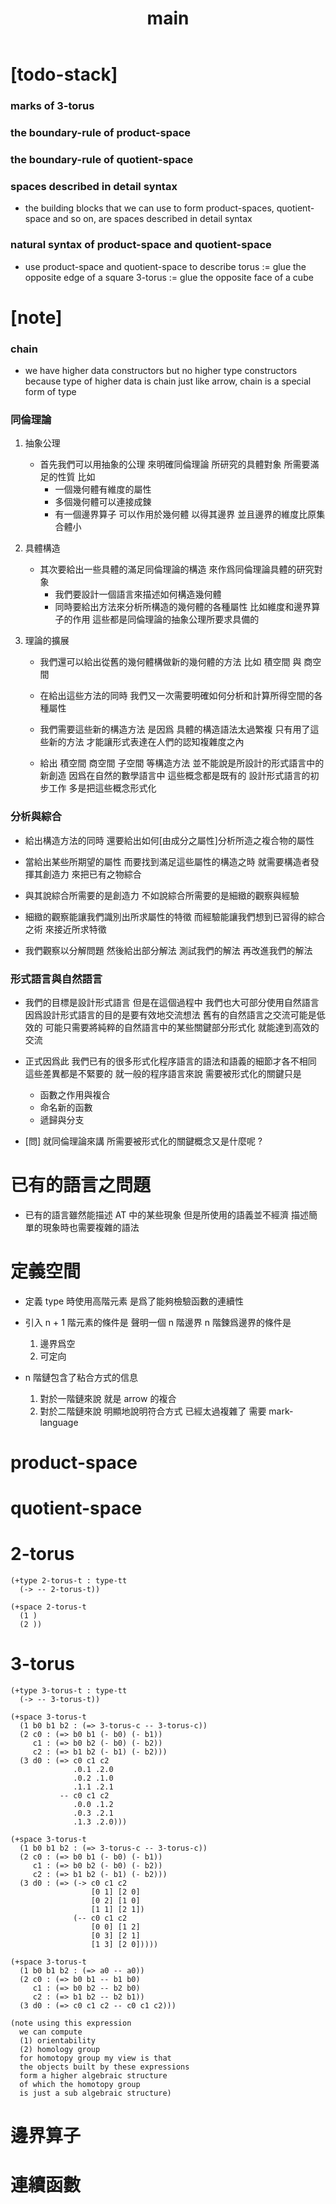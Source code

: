 #+title: main

* [todo-stack]

*** marks of 3-torus

*** the boundary-rule of product-space

*** the boundary-rule of quotient-space

*** spaces described in detail syntax

    - the building blocks that we can use
      to form product-spaces, quotient-space and so on,
      are spaces described in detail syntax

*** natural syntax of product-space and quotient-space

    - use product-space and quotient-space to describe
      torus := glue the opposite edge of a square
      3-torus := glue the opposite face of a cube

* [note]

*** chain

    - we have higher data constructors
      but no  higher type constructors
      because type of higher data is chain
      just like arrow, chain is a special form of type

*** 同倫理論

***** 抽象公理

      - 首先我們可以用抽象的公理 來明確同倫理論
        所研究的具體對象 所需要滿足的性質
        比如
        - 一個幾何體有維度的屬性
        - 多個幾何體可以連接成鍊
        - 有一個邊界算子 可以作用於幾何體 以得其邊界
          並且邊界的維度比原集合體小

***** 具體構造

      - 其次要給出一些具體的滿足同倫理論的構造
        來作爲同倫理論具體的研究對象
        - 我們要設計一個語言來描述如何構造幾何體
        - 同時要給出方法來分析所構造的幾何體的各種屬性
          比如維度和邊界算子的作用
          這些都是同倫理論的抽象公理所要求具備的

***** 理論的擴展

      - 我們還可以給出從舊的幾何體構做新的幾何體的方法
        比如 積空間 與 商空間

      - 在給出這些方法的同時
        我們又一次需要明確如何分析和計算所得空間的各種屬性

      - 我們需要這些新的構造方法
        是因爲 具體的構造語法太過繁複
        只有用了這些新的方法
        才能讓形式表達在人們的認知複雜度之內

      - 給出 積空間 商空間 子空間 等構造方法
        並不能說是所設計的形式語言中的新創造
        因爲在自然的數學語言中 這些概念都是既有的
        設計形式語言的初步工作 多是把這些概念形式化

*** 分析與綜合

    - 給出構造方法的同時
      還要給出如何[由成分之屬性]分析所造之複合物的屬性

    - 當給出某些所期望的屬性
      而要找到滿足這些屬性的構造之時
      就需要構造者發揮其創造力
      來把已有之物綜合

    - 與其說綜合所需要的是創造力
      不如說綜合所需要的是細緻的觀察與經驗

    - 細緻的觀察能讓我們識別出所求屬性的特徵
      而經驗能讓我們想到已習得的綜合之術 來接近所求特徵

    - 我們觀察以分解問題
      然後給出部分解法
      測試我們的解法
      再改進我們的解法

*** 形式語言與自然語言

    - 我們的目標是設計形式語言
      但是在這個過程中 我們也大可部分使用自然語言
      因爲設計形式語言的目的是要有效地交流想法
      舊有的自然語言之交流可能是低效的
      可能只需要將純粹的自然語言中的某些關鍵部分形式化
      就能達到高效的交流

    - 正式因爲此
      我們已有的很多形式化程序語言的語法和語義的細節才各不相同
      這些差異都是不緊要的
      就一般的程序語言來說
      需要被形式化的關鍵只是
      - 函數之作用與複合
      - 命名新的函數
      - 遞歸與分支

    - [問]
      就同倫理論來講
      所需要被形式化的關鍵概念又是什麼呢 ?

* 已有的語言之問題

  - 已有的語言雖然能描述 AT 中的某些現象
    但是所使用的語義並不經濟
    描述簡單的現象時也需要複雜的語法

* 定義空間

  - 定義 type 時使用高階元素
    是爲了能夠檢驗函數的連續性

  - 引入 n + 1 階元素的條件是
    聲明一個 n 階邊界
    n 階鍊爲邊界的條件是
    1. 邊界爲空
    2. 可定向

  - n 階鏈包含了粘合方式的信息
    1. 對於一階鏈來說
       就是 arrow 的複合
    2. 對於二階鏈來說
       明顯地說明符合方式 已經太過複雜了
       需要 mark-language

* product-space

* quotient-space

* 2-torus

  #+begin_src cicada
  (+type 2-torus-t : type-tt
    (-> -- 2-torus-t))

  (+space 2-torus-t
    (1 )
    (2 ))
  #+end_src

* 3-torus

  #+begin_src cicada
  (+type 3-torus-t : type-tt
    (-> -- 3-torus-t))

  (+space 3-torus-t
    (1 b0 b1 b2 : (=> 3-torus-c -- 3-torus-c))
    (2 c0 : (=> b0 b1 (- b0) (- b1))
       c1 : (=> b0 b2 (- b0) (- b2))
       c2 : (=> b1 b2 (- b1) (- b2)))
    (3 d0 : (=> c0 c1 c2
                .0.1 .2.0
                .0.2 .1.0
                .1.1 .2.1
             -- c0 c1 c2
                .0.0 .1.2
                .0.3 .2.1
                .1.3 .2.0)))

  (+space 3-torus-t
    (1 b0 b1 b2 : (=> 3-torus-c -- 3-torus-c))
    (2 c0 : (=> b0 b1 (- b0) (- b1))
       c1 : (=> b0 b2 (- b0) (- b2))
       c2 : (=> b1 b2 (- b1) (- b2)))
    (3 d0 : (=> (-> c0 c1 c2
                    [0 1] [2 0]
                    [0 2] [1 0]
                    [1 1] [2 1])
                (-- c0 c1 c2
                    [0 0] [1 2]
                    [0 3] [2 1]
                    [1 3] [2 0]))))

  (+space 3-torus-t
    (1 b0 b1 b2 : (=> a0 -- a0))
    (2 c0 : (=> b0 b1 -- b1 b0)
       c1 : (=> b0 b2 -- b2 b0)
       c2 : (=> b1 b2 -- b2 b1))
    (3 d0 : (=> c0 c1 c2 -- c0 c1 c2)))

  (note using this expression
    we can compute
    (1) orientability
    (2) homology group
    for homotopy group my view is that
    the objects built by these expressions
    form a higher algebraic structure
    of which the homotopy group
    is just a sub algebraic structure)
  #+end_src

* 邊界算子

* 連續函數
